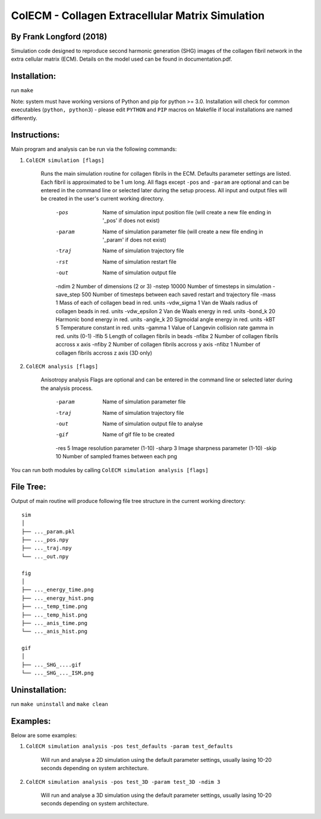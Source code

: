 ==================================================
ColECM - Collagen Extracellular Matrix Simulation
==================================================

By Frank Longford (2018)
------------------------

Simulation code designed to reproduce second harmonic generation (SHG) images of the collagen fibril network in the extra cellular matrix (ECM). Details on the model used can be found in documentation.pdf.

Installation:
-------------

run ``make``

Note: system must have working versions of Python and pip for python >= 3.0. Installation will check for common executables (``python, python3``) - please edit ``PYTHON`` and ``PIP`` macros on Makefile if local installations are named differently.


Instructions:
-------------

Main program and analysis can be run via the following commands:

1) ``ColECM simulation [flags]``

	Runs the main simulation routine for collagen fibrils in the ECM. Defaults parameter settings are listed. Each fibril is approximated to be 1 um long.
	All flags except ``-pos`` and ``-param`` are optional and can be entered in the command line or selected later during the setup process. 
	All input and output files will be created in the user's current working directory.

		-pos		Name of simulation input position file 
				(will create a new file ending in '_pos' if does not exist)
		-param		Name of simulation parameter file 
				(will create a new file ending in '_param' if does not exist)
		-traj		Name of simulation trajectory file
		-rst		Name of simulation restart file
		-out		Name of simulation output file
		-ndim 2		Number of dimensions (2 or 3)
		-nstep 10000		Number of timesteps in simulation
		-save_step 500		Number of timesteps between each saved restart and trajectory file
		-mass 1		Mass of each of collagen bead in red. units
		-vdw_sigma 1	Van de Waals radius of collagen beads in red. units
		-vdw_epsilon 2	Van de Waals energy in red. units
		-bond_k 20		Harmonic bond energy in red. units
		-angle_k 20	Sigmoidal angle energy in red. units
		-kBT 5		Temperature constant in red. units
		-gamma 1		Value of Langevin collision rate gamma in red. units (0-1)
		-lfib 5		Length of collagen fibrils in beads
		-nfibx 2		Number of collagen fibrils accross x axis
		-nfiby 2		Number of collagen fibrils accross y axis
		-nfibz 1		Number of collagen fibrils accross z axis (3D only)
		

2) ``ColECM analysis [flags]``

	Anisotropy analysis
	Flags are optional and can be entered in the command line or selected later during the analysis process.

		-param	Name of simulation parameter file
		-traj	Name of simulation trajectory file
		-out	Name of simulation output file to analyse
		-gif	Name of gif file to be created
		-res 5	Image resolution parameter (1-10)
		-sharp 3	Image sharpness parameter (1-10)
		-skip 10	Number of sampled frames between each png

You can run both modules by calling ``ColECM simulation analysis [flags]``


File Tree:
-------------

Output of main routine will produce following file tree structure in the current working directory:

::

    sim
    │
    ├── ..._param.pkl
    ├── ..._pos.npy
    ├── ..._traj.npy
    └── ..._out.npy
	
    fig
    │
    ├── ..._energy_time.png
    ├── ..._energy_hist.png
    ├── ..._temp_time.png
    ├── ..._temp_hist.png
    ├── ..._anis_time.png
    └── ..._anis_hist.png

    gif
    │
    ├── ..._SHG_....gif
    └── ..._SHG_..._ISM.png  


Uninstallation:
-------------

run ``make uninstall`` and ``make clean``


Examples:
--------

Below are some examples:

1)  ``ColECM simulation analysis -pos test_defaults -param test_defaults``

	Will run and analyse a 2D simulation using the default parameter settings, usually lasing 10-20 seconds depending on system architecture.

2)  ``ColECM simulation analysis -pos test_3D -param test_3D -ndim 3``

	Will run and analyse a 3D simulation using the default parameter settings, usually lasing 10-20 seconds depending on system architecture.

 
